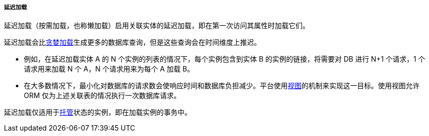 :sourcesdir: ../../../../../source

[[lazy_loading]]
===== 延迟加载

延迟加载（按需加载，也称懒加载）启用关联实体的延迟加载，即在第一次访问其属性时加载它们。

延迟加载会比<<eager_fetching,贪婪加载>>生成更多的数据库查询，但是这些查询会在时间维度上推迟。

* 例如，在延迟加载实体 A 的 N 个实例的列表的情况下，每个实例包含到实体 B 的实例的链接，将需要对 DB 进行 N+1 个请求，1 个请求用来加载 N 个 A，N 个请求用来为每个 A 加载 B。

* 在大多数情况下，最小化对数据库的请求数会使响应时间和数据库负担减少。平台使用<<views,视图>>的机制来实现这一目标。使用视图允许 ORM 仅为上述关联表的情况执行一次数据库请求。

延迟加载仅适用于<<entity_states,托管>>状态的实例，即在加载实例的事务中。

